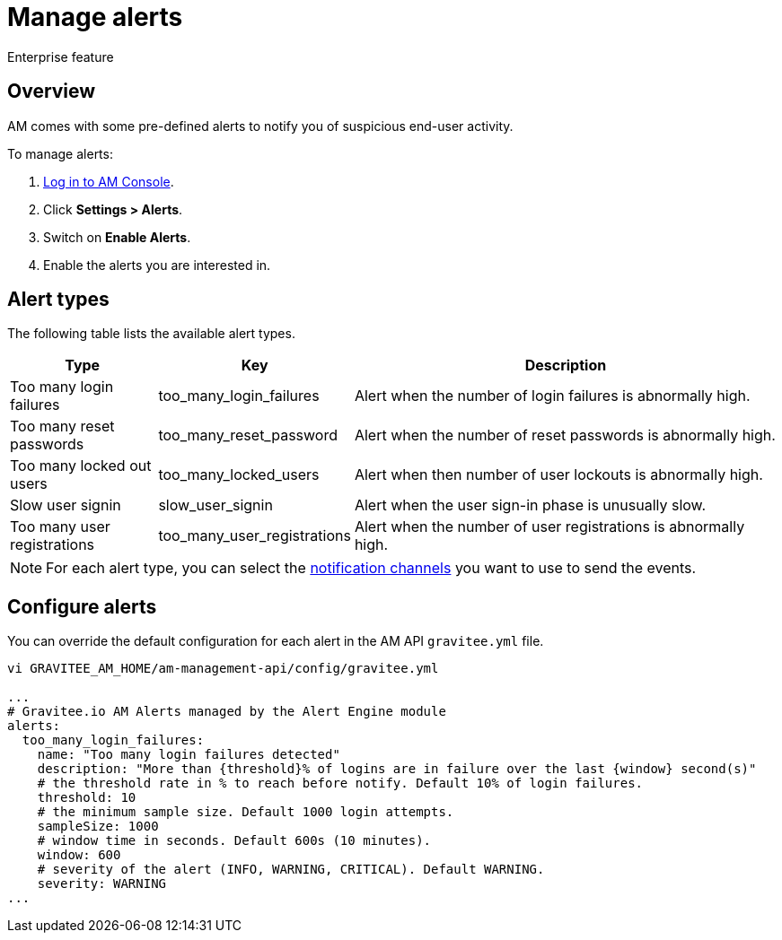 = Manage alerts
:page-sidebar: am_3_x_sidebar
:page-permalink: am/current/am_userguide_alerts.html
:page-folder: am/user-guide
:page-layout: am

[label label-enterprise]#Enterprise feature#

== Overview

AM comes with some pre-defined alerts to notify you of suspicious end-user activity.

To manage alerts:

. link:/am/current/am_userguide_authentication.html[Log in to AM Console^].
. Click *Settings > Alerts*.
. Switch on *Enable Alerts*.
. Enable the alerts you are interested in.

== Alert types

The following table lists the available alert types.

[width="100%",cols="^1,^1,^3",options="header"]
|===
|Type|Key|Description
| Too many login failures |too_many_login_failures| Alert when the number of login failures is abnormally high.
| Too many reset passwords |too_many_reset_password| Alert when the number of reset passwords is abnormally high.
| Too many locked out users |too_many_locked_users| Alert when then number of user lockouts is abnormally high.
| Slow user signin |slow_user_signin| Alert when the user sign-in phase is unusually slow.
| Too many user registrations |too_many_user_registrations| Alert when the number of user registrations is abnormally high.
|===

NOTE: For each alert type, you can select the link:/am/current/am_userguide_alerts_notifications.html[notification channels^] you want to use to send the events.

== Configure alerts

You can override the default configuration for each alert in the AM API `gravitee.yml` file.

----
vi GRAVITEE_AM_HOME/am-management-api/config/gravitee.yml

...
# Gravitee.io AM Alerts managed by the Alert Engine module
alerts:
  too_many_login_failures:
    name: "Too many login failures detected"
    description: "More than {threshold}% of logins are in failure over the last {window} second(s)"
    # the threshold rate in % to reach before notify. Default 10% of login failures.
    threshold: 10
    # the minimum sample size. Default 1000 login attempts.
    sampleSize: 1000
    # window time in seconds. Default 600s (10 minutes).
    window: 600
    # severity of the alert (INFO, WARNING, CRITICAL). Default WARNING.
    severity: WARNING
...
----
